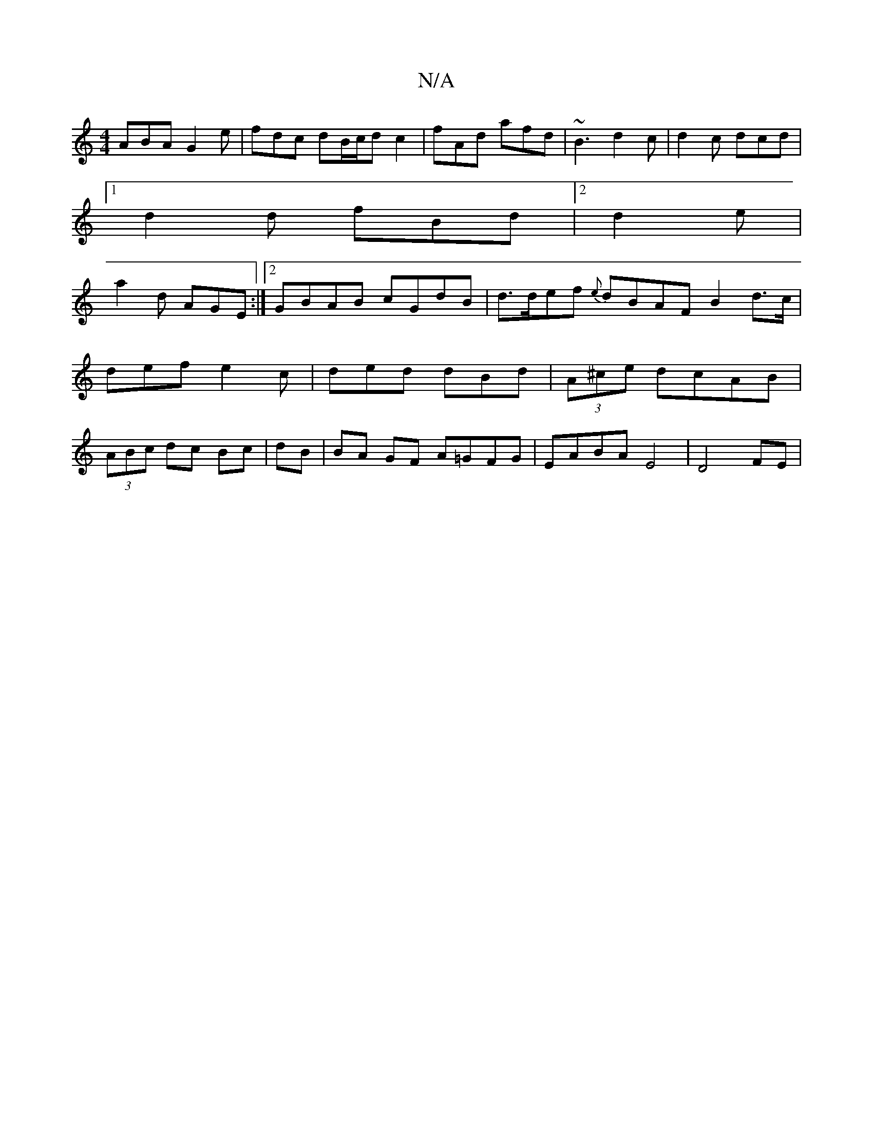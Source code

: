 X:1
T:N/A
M:4/4
R:N/A
K:Cmajor
ABA G2e | fdc dB/c/d c2 | fAd afd | ~B3 d2 c|d2c dcd |
[1 d2d fBd |2 d2 e |
a2 d AGE :|2 GBAB cGdB |d>def {e}dBAF B2 d>c |def e2c | ded dBd | (3A^ce dcAB | (3ABc dc Bc | dB|BA GF A=GFG|EABA E4|D4 FE |